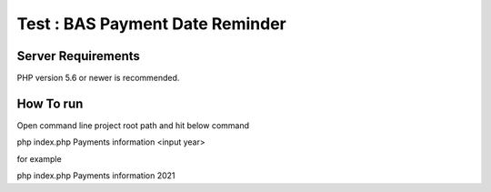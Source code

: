 ###################
Test : BAS Payment Date Reminder 
###################

*******************
Server Requirements
*******************

PHP version 5.6 or newer is recommended.

************
How To run 
************

Open command line project root path and hit below command 

php index.php Payments information <input year> 

for example 

php index.php Payments information 2021




